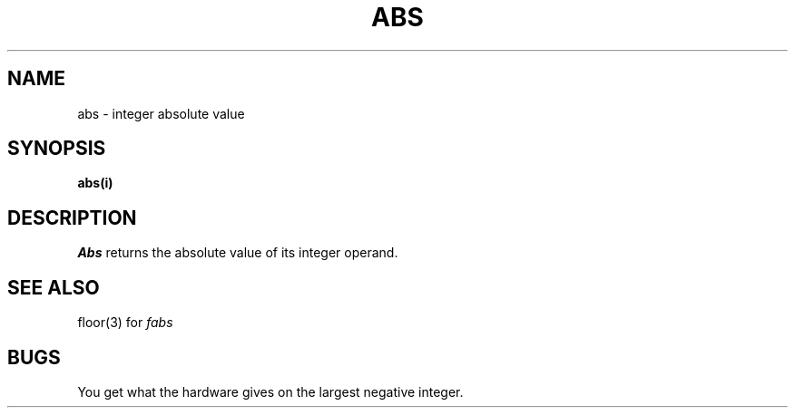 .TH ABS 3 
.SH NAME
abs \- integer absolute value
.SH SYNOPSIS
.B abs(i)
.SH DESCRIPTION
.I Abs
returns
the absolute value of its integer operand.
.SH SEE ALSO
floor(3) for
.I fabs
.SH BUGS
You get what the hardware gives on the largest negative integer.
